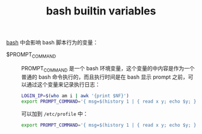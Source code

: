 :PROPERTIES:
:ID:       ADDB9A08-9D71-4546-8621-4A2089EA62C7
:ROAM_REFS: https://tldp.org/LDP/abs/html/internalvariables.html
:ROAM_ALIASES: "bash prompt"
:END:
#+TITLE: bash builtin variables

[[id:5DA94278-6314-4096-9F3E-648AA0DD938E][bash]] 中会影响 bash 脚本行为的变量：

+ $PROMPT_COMMAND ::
  PROMPT_COMMAND 是一个 bash 环境变量，这个变量的中内容是作为一个普通的 bash 命令执行的，而且执行时间是在 bash 显示 prompt 之前，可以通过这个变量来记录执行日志：
  #+begin_src sh
    LOGIN_IP=$(who am i | awk '{print $NF}')
    export PROMPT_COMMAND='{ msg=$(history 1 | { read x y; echo $y; });echo $(date +"%Y-%m-%d %H:%M:%S") [$(whoami)@$SSH_USER$LOGIN_IP `pwd` ]" $msg" >> /var/log/.history; }'
  #+end_src

  可以加到 =/etc/profile= 中：
  #+begin_src sh
    export PROMPT_COMMAND='{ msg=$(history 1 | { read x y; echo $y; });echo $(date +"%Y-%m-%d %H:%M:%S") [$(whoami)@`pwd`]" $msg" >> /root/.debug_history; }'
  #+end_src


